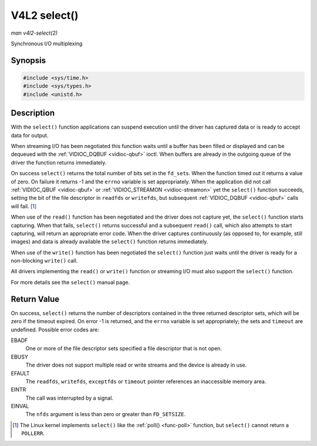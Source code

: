 .. -*- coding: utf-8; mode: rst -*-

.. _func-select:

*************
V4L2 select()
*************

*man v4l2-select(2)*

Synchronous I/O multiplexing


Synopsis
========

.. code-block:: c

    #include <sys/time.h>
    #include <sys/types.h>
    #include <unistd.h>


.. c:function:: int select( int nfds, fd_set *readfds, fd_set *writefds, fd_set *exceptfds, struct timeval *timeout )

Description
===========

With the ``select()`` function applications can suspend execution until
the driver has captured data or is ready to accept data for output.

When streaming I/O has been negotiated this function waits until a
buffer has been filled or displayed and can be dequeued with the
:ref:`VIDIOC_DQBUF <vidioc-qbuf>` ioctl. When buffers are already in
the outgoing queue of the driver the function returns immediately.

On success ``select()`` returns the total number of bits set in the
``fd_set``\ s. When the function timed out it returns a value of zero.
On failure it returns -1 and the ``errno`` variable is set
appropriately. When the application did not call
:ref:`VIDIOC_QBUF <vidioc-qbuf>` or
:ref:`VIDIOC_STREAMON <vidioc-streamon>` yet the ``select()``
function succeeds, setting the bit of the file descriptor in ``readfds``
or ``writefds``, but subsequent :ref:`VIDIOC_DQBUF <vidioc-qbuf>`
calls will fail. [1]_

When use of the ``read()`` function has been negotiated and the driver
does not capture yet, the ``select()`` function starts capturing. When
that fails, ``select()`` returns successful and a subsequent ``read()``
call, which also attempts to start capturing, will return an appropriate
error code. When the driver captures continuously (as opposed to, for
example, still images) and data is already available the ``select()``
function returns immediately.

When use of the ``write()`` function has been negotiated the
``select()`` function just waits until the driver is ready for a
non-blocking ``write()`` call.

All drivers implementing the ``read()`` or ``write()`` function or
streaming I/O must also support the ``select()`` function.

For more details see the ``select()`` manual page.


Return Value
============

On success, ``select()`` returns the number of descriptors contained in
the three returned descriptor sets, which will be zero if the timeout
expired. On error -1 is returned, and the ``errno`` variable is set
appropriately; the sets and ``timeout`` are undefined. Possible error
codes are:

EBADF
    One or more of the file descriptor sets specified a file descriptor
    that is not open.

EBUSY
    The driver does not support multiple read or write streams and the
    device is already in use.

EFAULT
    The ``readfds``, ``writefds``, ``exceptfds`` or ``timeout`` pointer
    references an inaccessible memory area.

EINTR
    The call was interrupted by a signal.

EINVAL
    The ``nfds`` argument is less than zero or greater than
    ``FD_SETSIZE``.

.. [1]
   The Linux kernel implements ``select()`` like the
   :ref:`poll() <func-poll>` function, but ``select()`` cannot return
   a ``POLLERR``.


.. ------------------------------------------------------------------------------
.. This file was automatically converted from DocBook-XML with the dbxml
.. library (https://github.com/return42/sphkerneldoc). The origin XML comes
.. from the linux kernel, refer to:
..
.. * https://github.com/torvalds/linux/tree/master/Documentation/DocBook
.. ------------------------------------------------------------------------------
